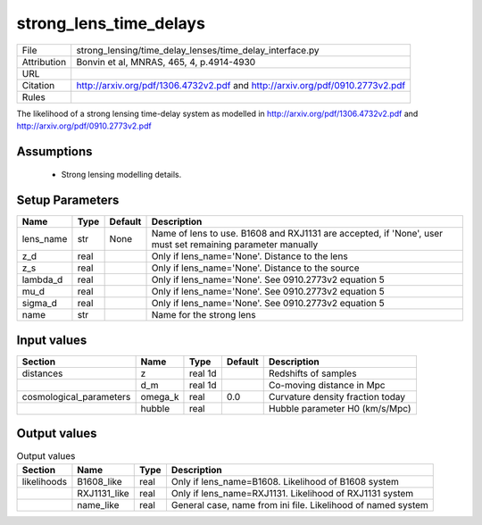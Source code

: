 strong_lens_time_delays
================================================



.. list-table::
    
   * - File
     - strong_lensing/time_delay_lenses/time_delay_interface.py
   * - Attribution
     - Bonvin et al, MNRAS, 465, 4, p.4914-4930
   * - URL
     - 
   * - Citation
     - http://arxiv.org/pdf/1306.4732v2.pdf and http://arxiv.org/pdf/0910.2773v2.pdf
   * - Rules
     -



The likelihood of a strong lensing time-delay system as
modelled in http://arxiv.org/pdf/1306.4732v2.pdf
and http://arxiv.org/pdf/0910.2773v2.pdf

 


Assumptions
-----------

 - Strong lensing modelling details.



Setup Parameters
----------------

.. list-table::
   :header-rows: 1

   * - Name
     - Type
     - Default
     - Description

   * - lens_name
     - str
     - None
     - Name of lens to use. B1608 and RXJ1131 are accepted, if 'None', user must set remaining parameter manually
   * - z_d
     - real
     - 
     - Only if lens_name='None'. Distance to the lens
   * - z_s
     - real
     - 
     - Only if lens_name='None'. Distance to the source
   * - lambda_d
     - real
     - 
     - Only if lens_name='None'. See 0910.2773v2 equation 5
   * - mu_d
     - real
     - 
     - Only if lens_name='None'. See 0910.2773v2 equation 5
   * - sigma_d
     - real
     - 
     - Only if lens_name='None'. See 0910.2773v2 equation 5
   * - name
     - str
     - 
     - Name for the strong lens


Input values
----------------

.. list-table::
   :header-rows: 1

   * - Section
     - Name
     - Type
     - Default
     - Description

   * - distances
     - z
     - real 1d
     - 
     - Redshifts of samples
   * - 
     - d_m
     - real 1d
     - 
     - Co-moving distance in Mpc
   * - cosmological_parameters
     - omega_k
     - real
     - 0.0
     - Curvature density fraction today
   * - 
     - hubble
     - real
     - 
     - Hubble parameter H0 (km/s/Mpc)


Output values
----------------


.. list-table:: Output values
   :header-rows: 1

   * - Section
     - Name
     - Type
     - Description

   * - likelihoods
     - B1608_like
     - real
     - Only if lens_name=B1608. Likelihood of B1608 system
   * - 
     - RXJ1131_like
     - real
     - Only if lens_name=RXJ1131. Likelihood of RXJ1131 system
   * - 
     - name_like
     - real
     - General case, name from ini file. Likelihood of named system


